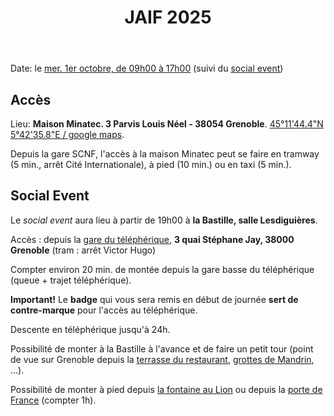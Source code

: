 #+STARTUP: showall
#+OPTIONS: toc:nil
#+title: JAIF 2025

Date: le [[./index.html][mer. 1er octobre, de 09h00 à 17h00]] (suivi du [[#social-event][social event]])

** Accès

Lieu: *Maison Minatec.  3 Parvis Louis Néel - 38054 Grenoble*.
[[https://maps.app.goo.gl/Vr4MRayoYHdRegjM8][45°11'44.4"N 5°42'35.8"E / google maps]].

Depuis la gare SCNF, l'accès à la maison Minatec peut se faire en
tramway (5 min., arrêt Cité Internationale), à pied (10 min.) ou en taxi (5 min.).

#+BEGIN_EXPORT html
<p><img class="pure-img" src="media/Minatec-acces.png" /></p>
#+END_EXPORT

#+BEGIN_EXPORT html
<p><img class="pure-img" src="media/Minatec-entrance.jpg" /></p>
#+END_EXPORT

** Social Event
:PROPERTIES:
:CUSTOM_ID: social-event
:END:

Le /social event/ aura lieu
à partir de 19h00 à *la Bastille, salle Lesdiguières*.

Accès : depuis la [[https://bastille-grenoble.fr/comment-venir][gare du téléphérique]],
*3 quai Stéphane Jay, 38000 Grenoble* (tram : arrêt Victor Hugo)

Compter environ 20 min. de montée depuis la gare basse du téléphérique (queue + trajet téléphérique).

*Important!*
Le *badge* qui vous sera remis en début de journée *sert de contre-marque* pour l'accès au téléphérique.

Descente en téléphérique jusqu'à 24h.

Possibilité de monter à la Bastille à l'avance et de faire un petit tour (point de vue sur Grenoble depuis la [[https://www.google.com/maps/place/Table+d'orientation+de+Bastille/@45.1985606,5.724704,19.46z/data=!4m14!1m7!3m6!1s0x478af4877b3821c3:0xd95bd36f85694a80!2sPorte+de+France!8m2!3d45.193596!4d5.7194346!16s%2Fg%2F120x759n!3m5!1s0x478af50e0fd40f21:0x2e9e9b02b56a5577!8m2!3d45.1987195!4d5.7253272!16s%2Fg%2F11vhts1xpf?entry=ttu&g_ep=EgoyMDI1MDgyNS4wIKXMDSoASAFQAw%3D%3D][terrasse du restaurant]], [[https://www.grenoble-tourisme.com/fr/catalogue/detail/grottes-de-mandrin-6774225][grottes de Mandrin]], ...).

Possibilité de monter à pied depuis [[https://www.google.com/maps/place/Fontaine+au+Lion/@45.1951983,5.7285918,19.04z/data=!4m14!1m7!3m6!1s0x478af4877b3821c3:0xd95bd36f85694a80!2sPorte+de+France!8m2!3d45.193596!4d5.7194346!16s%2Fg%2F120x759n!3m5!1s0x478af4618a332dcd:0x4f66a9d5dc3d29d7!8m2!3d45.1949447!4d5.7285594!16s%2Fg%2F11c54cvcrc?entry=ttu&g_ep=EgoyMDI1MDgyNS4wIKXMDSoASAFQAw%3D%3D][la fontaine au Lion]] ou depuis la [[https://www.google.com/maps/place/Porte+de+France/@45.1949342,5.7187909,17z/data=!4m6!3m5!1s0x478af4877b3821c3:0xd95bd36f85694a80!8m2!3d45.193596!4d5.7194346!16s%2Fg%2F120x759n?entry=ttu&g_ep=EgoyMDI1MDgyNS4wIKXMDSoASAFQAw%3D%3D][porte de France]] (compter 1h).


#+BEGIN_EXPORT html
<p><img class="pure-img" src="media/accès téléphérique.png" /></p>
#+END_EXPORT
